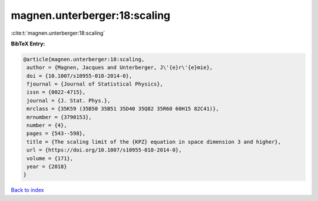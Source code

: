 magnen.unterberger:18:scaling
=============================

:cite:t:`magnen.unterberger:18:scaling`

**BibTeX Entry:**

.. code-block:: bibtex

   @article{magnen.unterberger:18:scaling,
    author = {Magnen, Jacques and Unterberger, J\'{e}r\'{e}mie},
    doi = {10.1007/s10955-018-2014-0},
    fjournal = {Journal of Statistical Physics},
    issn = {0022-4715},
    journal = {J. Stat. Phys.},
    mrclass = {35K59 (35B50 35B51 35D40 35Q82 35R60 60H15 82C41)},
    mrnumber = {3790153},
    number = {4},
    pages = {543--598},
    title = {The scaling limit of the {KPZ} equation in space dimension 3 and higher},
    url = {https://doi.org/10.1007/s10955-018-2014-0},
    volume = {171},
    year = {2018}
   }

`Back to index <../By-Cite-Keys.rst>`_
